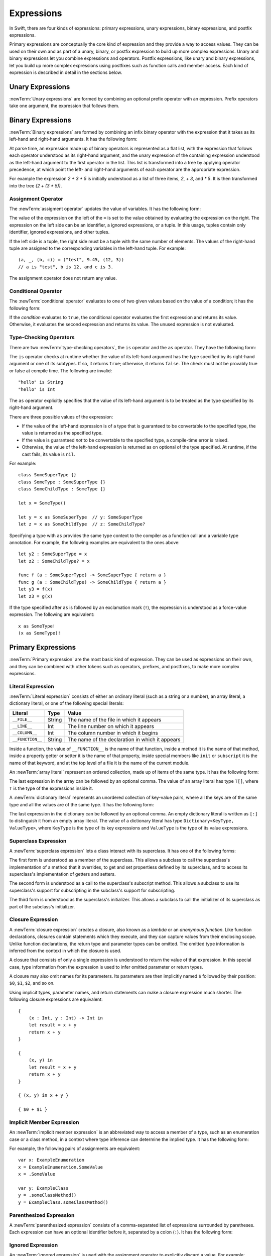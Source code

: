 Expressions
===========

In Swift, there are four kinds of expressions:
primary expressions, unary expressions, binary expressions, and postfix expressions.

Primary expressions are conceptually the core kind of expression
and they provide a way to access values.
They can be used on their own
and as part of a unary, binary, or postfix expression
to build up more complex expressions.
Unary and binary expressions let you
combine expressions and operators.
Postfix expressions,
like unary and binary expressions,
let you build up more complex expressions
using postfixes such as function calls and member access.
Each kind of expression is described in detail
in the sections below.

.. langref-grammar

    expr          ::= expr-basic
    expr          ::= expr-trailing-closure expr-cast?

    expr-basic    ::= expr-sequence expr-cast?

    expr-sequence ::= expr-unary expr-binary*


.. syntax-grammar::

    Grammar of an expression

    expression --> unary-expression binary-expressions-OPT
    expression-list --> expression | expression ``,`` expression-list

.. _Expressions_UnaryOperators:

Unary Expressions
-----------------

:newTerm:`Unary expressions` are formed by combining
an optional prefix operator with an expression.
Prefix operators take one argument,
the expression that follows them.

.. langref-grammar

    expr-unary   ::= operator-prefix* expr-postfix

.. syntax-grammar::

    Grammar of a unary expression

    unary-expression --> prefix-operators-OPT postfix-expression
    prefix-operators --> prefix-operator prefix-operators-OPT


.. _Expressions_BinaryOperators:

Binary Expressions
------------------

:newTerm:`Binary expressions` are formed by combining
an infix binary operator with the expression that it takes
as its left-hand and right-hand arguments.
It has the following form:

.. syntax-outline::

   <#left-hand argument#> <#operator#> <#right-hand argument#>

At parse time,
an expression made up of binary operators is represented as a flat list,
with the expression that follows each operator
understood as its right-hand argument,
and the unary expression of the containing expression
understood as the left-hand argument
to the first operator in the list.
This list is transformed into a tree
by applying operator precedence,
at which point the left- and right-hand arguments
of each operator are the appropriate expression.

For example the expression `2 + 3 * 5`
is initially understood as a list of three items,
`2`, `+ 3`, and `* 5`.
It is then transformed into the tree `(2 + (3 * 5))`.

.. TODO: In the amazing future, the previous paragraph would benefit from a diagram.

.. langref-grammar

    expr-binary ::= op-binary-or-ternary expr-unary expr-cast?
    op-binary-or-ternary ::= operator-binary
    op-binary-or-ternary ::= '='
    op-binary-or-ternary ::= '?'-infix expr-sequence ':'

.. syntax-grammar::

    Grammar of a binary expression

    binary-expression --> binary-operator unary-expression
    binary-expression --> assignment-operator unary-expression
    binary-expression --> conditional-operator unary-expression
    binary-expression --> type-checking-operator

    binary-expressions --> binary-expression binary-expressions-OPT

.. TODO: Give a list of the binary operators defined in the Swift stdlib.
    Then give a cross-reference to the Swift stdlib for more details.

.. NOTE: You have essentially expression sequences here, and within it are
   parts of the expressions.  We're calling them "expressions" even
   though they aren't what we ordinarily think of as expressions.  We
   have this two-phase thing where we do the expression sequence parsing
   which gives a rough parse tree.  Then after name binding we know
   operator precedence and we do a second phase of parsing that builds
   something that's a more traditional tree.

.. TODO: You're going to care about this if you're adding new operators --
   it's not a high priority.  We could probably loosely describe this
   process by saying that the parser handles it as a flat list and then
   applies the operator precedence to make a more typical parse tree.
   At some point, we will probably have to document the syntax around
   creating operators.  This may need to be discussed in the Language Guide
   in respect to the spacing rules -- ``x + y * z`` is diffirent than
   ``x + y* z``.

.. TODO: Give a list of the unary operators defined in the Swift stdlib.
    Then give a cross-reference to the Swift stdlib for more details.
    Table of operator, meaning, precedence, and associativity.
    Only the most commonly used ones?
    We can discuss them in some detail now, knowing that it could migrate
    to a proper Standar Library Reference book later.

Assignment Operator
~~~~~~~~~~~~~~~~~~~

The :newTerm:`assigment operator` updates the value of variables.
It has the following form:

.. syntax-outline::

   <#variable name#> = <#value#>

The value of the expression on the left of the ``=``
is set to the value obtained by evaluating the expression on the right.
The expression on the left side can be an
identifier, a ignored expressions, or a tuple.
In this usage, tuples contain only
identifier, ignored expressions, and other tuples.

If the left side is a tuple,
the right side must be a tuple
with the same number of elements.
The values of the right-hand tuple
are assigned to the corresponding variables in the left-hand tuple.
For example: ::

    (a, _, (b, c)) = ("test", 9.45, (12, 3))
    // a is "test", b is 12, and c is 3.

The assignment operator does not return any value.

.. langref-grammar

    op-binary-or-ternary ::= '='

.. syntax-grammar::

    Grammar of an assignment operator

    assignment-operator --> ``=``

.. _Expressions_ConditionalOperator:

Conditional Operator
~~~~~~~~~~~~~~~~~~~~

The :newTerm:`conditional operator` evaluates to one of two given values
based on the value of a condition;
it has the following form:

.. syntax-outline::

   <#condition#> ? <#expression used if true#> : <#expression used if false#>

If the *condition* evaluates to ``true``,
the conditional operator evaluates the first expression
and returns its value.
Otherwise, it evaluates the second expression
and returns its value.
The unused expression is not evaluated.

.. The REPL v1-28 allows nesting such as true ? false ? 10 : 20 : 2
   which parses as true ? (false ? 10 : 20) : 2 -- the parens are optional --
   but that's a really bad idea if you want your code to be readable.

.. langref-grammar

    op-binary-or-ternary ::= '?'-infix expr-sequence ':'

.. syntax-grammar::

    Grammar of a conditional operator

    conditional-operator --> ``?`` expression ``:``

.. _Expressions_Type-CastingOperators:

Type-Checking Operators
~~~~~~~~~~~~~~~~~~~~~~~

There are two :newTerm:`type-checking operators`,
the ``is`` operator and the ``as`` operator.
They have the following form:

.. syntax-outline::

   <#variable#> is <#type>
   <#variable#> as <#type>
   <#variable#> as <#type>!

The ``is`` operator checks at runtime
whether the value of its left-hand argument
has the type specified by its right-hand argument
or one of its subtypes.
If so, it returns ``true``; otherwise, it returns ``false``.
The check must not be provably true or false at compile time.
The following are invalid: ::

    "hello" is String
    "hello" is Int

.. See also <rdar://problem/16639705> Proveably true/false "is" expressions should be a warning, not an error

The ``as`` operator explicitly specifies
that the value of its left-hand argument
is to be treated as the type specified
by its right-hand argument.

There are three possible values of the expression:

* If the value of the left-hand expression
  is of a type that is guaranteed to be convertable
  to the specified type,
  the value is returned as the specified type.

* If the value is guaranteed *not* to be convertable
  to the specified type,
  a compile-time error is raised.

* Otherwise, the value of the left-hand expression
  is returned as on optional of the type specified.
  At runtime, if the cast fails, its value is ``nil``.

For example: ::

    class SomeSuperType {}
    class SomeType : SomeSuperType {}
    class SomeChildType : SomeType {}

    let x = SomeType()

    let y = x as SomeSuperType  // y: SomeSuperType
    let z = x as SomeChildType  // z: SomeChildType?

Specifying a type with ``as`` provides the same type context
to the compiler as a function call and a variable type annotation.
For example, the following examples
are equivalent to the ones above: ::

    let y2 : SomeSuperType = x
    let z2 : SomeChildType? = x

    func f (a : SomeSuperType) -> SomeSuperType { return a }
    func g (a : SomeChildType) -> SomeChildType { return a }
    let y3 = f(x)
    let z3 = g(x)

If the type specified after ``as``
is followed by an exclamation mark (``!``),
the expression is understood as a force-value expression.
The following are equivalent: ::

    x as SomeType!
    (x as SomeType)!

.. TODO: Use test-code directive for the above code listings.

.. langref-grammar

    expr-cast ::= 'is' type
    expr-cast ::= 'as' type

.. syntax-grammar::

    Grammar of a type-checking operator

    type-checking-operator --> ``is`` type
    type-checking-operator --> ``as`` type ``!``-OPT

.. _Expressions_PrimaryExpressions:

Primary Expressions
-------------------

:newTerm:`Primary expression`
are the most basic kind of expression.
They can be used as expressions on their own,
and they can be combined with other tokens
such as operators, prefixes, and postfixes,
to make more complex expressions.

.. langref-grammar

    expr-primary  ::= expr-literal
    expr-primary  ::= expr-identifier
    expr-primary  ::= expr-super
    expr-primary  ::= expr-closure
    expr-primary  ::= expr-anon-closure-arg
    expr-primary  ::= expr-paren
    expr-primary  ::= expr-delayed-identifier

.. syntax-grammar::

    Grammar of a primary expression

    primary-expression --> identifier generic-argument-clause-OPT
    primary-expression --> literal-expression
    primary-expression --> superclass-expression
    primary-expression --> closure-expression
    primary-expression --> anonymous-closure-argument
    primary-expression --> parenthesized-expression
    primary-expression --> implicit-member-expression
    primary-expression --> ignored-expression

.. NOTE: One reason for breaking primary expressions out of postfix
   expressions is for exposition -- it makes it easier to organize the
   prose surrounding the production rules.

.. TR: Is a generic argument clause allowed
   after an identifier in expression context?
   It seems like that should only occur when an identifier
   is a *type* identifier.

.. _Expressions_LiteralExpression:

Literal Expression
~~~~~~~~~~~~~~~~~~

:newTerm:`Literal expression` consists of
either an ordinary literal (such as a string or a number),
an array literal,
a dictionary literal,
or one of the following special literals:

================    ======  ===============================================
Literal             Type    Value
================    ======  ===============================================
``__FILE__``        String  The name of the file in which it appears
``__LINE__``        Int     The line number on which it appears
``__COLUMN__``      Int     The column number in which it begins
``__FUNCTION__``    String  The name of the declaration in which it appears
================    ======  ===============================================

.. TODO: self and Self probably belong here as magic/special literals.

Inside a function,
the value of ``__FUNCTION__`` is the name of that function,
inside a method it is the name of that method,
inside a property getter or setter it is the name of that property,
inside special members like ``init`` or ``subscript`` it is the name of that keyword,
and at the top level of a file it is the name of the current module.

An :newTerm:`array literal` represent an ordered collection,
made up of items of the same type.
It has the following form:

.. syntax-outline::

   [<#value 1#>, <#value 2#>, <#...#>]

.. TODO: Decide on usage of <#...#> throughout the reference.

The last expression in the array can be followed by an optional comma.
The value of an array literal has type ``T[]``,
where ``T`` is the type of the expressions inside it.

A :newTerm:`dictionary literal` represents
an unordered collection of key-value pairs,
where all the keys are of the same type
and all the values are of the same type.
It has the following form:

.. syntax-outline::

   [<#key 1#>: <#value 1#>, <#key 2#>: <#value 2#>, <#...#>]

The last expression in the dictionary can be followed by an optional comma.
An empty dictionary literal is written as ``[:]``
to distinguish it from an empty array literal.
The value of a dictionary literal has type ``Dictionary<KeyType, ValueType>``,
where ``KeyType`` is the type of its key expressions
and ``ValueType`` is the type of its value expressions.

.. langref-grammar

    expr-literal ::= integer_literal
    expr-literal ::= floating_literal
    expr-literal ::= character_literal
    expr-literal ::= string_literal
    expr-literal ::= '__FILE__'
    expr-literal ::= '__LINE__'
    expr-literal ::= '__COLUMN__'

.. syntax-grammar::

    Grammar of a literal expression

    literal-expression --> literal
    literal-expression --> array-expression | dictionary-expression
    literal-expression --> ``__FILE__`` | ``__LINE__`` | ``__COLUMN__`` | ``__FUNCTION__``

    array-expression --> ``[`` array-expression-items-OPT ``]``
	array-expression-items --> array-expression-item ``,``-OPT | array-expression-item ``,`` array-expression-items
	array-expression-item --> expression

	dictionary-expression --> ``[`` dictionary-expression-items ``]`` | empty-dictionary-expression
	empty-dictionary-expression --> ``[`` ``:`` ``]``
	dictionary-expression-items --> dictionary-expression-item ``,``-OPT | dictionary-expression-item ``,`` dictionary-expression-items
	dictionary-expression-item --> expression ``:`` expression


.. _Expressions_SuperclassExpression:

Superclass Expression
~~~~~~~~~~~~~~~~~~~~~

A :newTerm:`superclass expression` lets a class
interact with its superclass.
It has one of the following forms:

.. syntax-outline::

   super.<#member name#>
   super[<#subscript index#>]
   super.init

The first form is understood as a member of the superclass.
This allows a subclass to call the superclass's
implementation of a method that it overrides,
to get and set propertiess defined by its superclass,
and to access its superclass's implementation of getters and setters.

.. TR: Confirm the above about properties.

The second form is understood as a call
to the superclass's subscript method.
This allows a subclass to use its superclass's support for subscripting
in the subclass's support for subscripting.

The third form is understood as the superclass's initializer.
This allows a subclass to call the initializer of its superclass
as part of the subclass's initializer.

.. TR: ParseExpr.cpp as of r14954 has a second form of expr-super
   where super.init is followed by 'identifier' and 'expr-call-suffix'
   What is this for?  What does it mean?

.. langref-grammar

    expr-super ::= expr-super-method
    expr-super ::= expr-super-subscript
    expr-super ::= expr-super-constructor
    expr-super-method ::= 'super' '.' expr-identifier
    expr-super-subscript ::= 'super' '[' expr ']'
    expr-super-constructor ::= 'super' '.' 'init'

.. syntax-grammar::

    Grammar of a superclass expression

    superclass-expression --> superclass-method-expression | superclass-subscript-expression | superclass-constructor-expression

    superclass-method-expression --> ``super`` ``.`` identifier
    superclass-subscript-expression --> ``super`` ``[`` expression ``]``
    superclass-constructor-expression --> ``super`` ``.`` ``init``

.. _Expressions_ClosureExpression:

Closure Expression
~~~~~~~~~~~~~~~~~~

A :newTerm:`closure expression` creates a closure,
also known as a *lambda* or an *anonymous function*.
Like function declarations,
closures contain statements which they execute,
and they can capture values from their enclosing scope.
Unlike function declarations,
the return type and parameter types can be omitted.
The omitted type information is inferred
from the context in which the closure is used.

A closure that consists of only a single expression
is understood to return the value of that expression.
In this special case,
type information from the expression
is used to infer omitted parameter or return types.

A closure may also omit names for its parameters.
Its parameters are then implicitly named
``$`` followed by their position:
``$0``, ``$1``, ``$2``, and so on.

Using implicit types, parameter names, and return statements
can make a closure expression much shorter.
The following closure expressions are equivalent: ::

    {
        (x : Int, y : Int) -> Int in
        let result = x + y
        return x + y
    }

    {
        (x, y) in
        let result = x + y
        return x + y
    }

    { (x, y) in x + y }

    { $0 + $1 }

.. TODO: Revisit style guide regarding placement of "in".

.. langref-grammar

    expr-closure ::= '{' closure-signature? brace-item* '}'
    closure-signature ::= pattern-tuple func-signature-result? 'in'
    closure-signature ::= identifier (',' identifier)* func-signature-result? 'in'
    expr-anon-closure-arg ::= dollarident

.. syntax-grammar::

    Grammar of a closure expression

    closure-expression --> ``{`` closure-signature-OPT statements ``}``
    closure-expressions --> closure-expression closure-expressions-OPT

    closure-signature --> tuple-pattern function-signature-result-OPT ``in``
    closure-signature --> identifier-list function-signature-result-OPT ``in``

    anonymous-closure-argument --> dollar-identifier


.. _Expressions_ImplicitMemberExpression:

Implicit Member Expression
~~~~~~~~~~~~~~~~~~~~~~~~~~

An :newTerm:`implicit member expression`
is an abbreviated way to access a member of a type,
such as an enumeration case or a class method,
in a context where type inference
can determine the implied type.
It has the following form:

.. syntax-outline::

   .<#member name#>

For example, the following pairs of assignments are equivalent: ::

    var x: ExampleEnumeration
    x = ExampleEnumeration.SomeValue
    x = .SomeValue

    var y: ExampleClass
    y = .someClassMethod()
    y = ExampleClass.someClassMethod()

.. langref-grammar

    expr-delayed-identifier ::= '.' identifier


.. syntax-grammar::

    Grammar of a implicit member expression

    implicit-member-expression --> ``.`` identifier

.. _Expressions_ParenthesizedExpression:

Parenthesized Expression
~~~~~~~~~~~~~~~~~~~~~~~~

A :newTerm:`parenthesized expression` consists of
a comma-separated list of expressions surrounded by paretheses.
Each expression can have an optional identifier before it,
separated by a colon (``:``).
It has the following form:

.. syntax-outline::

   (<#identifier#>: <#expression#>, <#identifier#>: <#expression#>)

.. TR: Should this only be used in a function call?
   As a primary expression, it seems like it is a remnant of named tuples
   which are going away, and should only be lightly documented.
   For example, you shouldn't do this anymore:

   (swift) var x = (a: 1, b: 2)
   // x : (a: Int, b: Int) = (1, 2)
   (swift) x.a
   // r1 : Int = 1

.. langref-grammar

    expr-paren      ::= '(' ')'
    expr-paren      ::= '(' expr-paren-element (',' expr-paren-element)* ')'
    expr-paren-element ::= (identifier ':')? expr


.. syntax-grammar::

    Grammar of a parenthesized expression

    parenthesized-expression --> ``(`` expression-element-list-OPT ``)``
    expression-element-list --> expression-element | expression-element ``,`` expression-element-list
    expression-element --> expression | identifier ``:`` expression


Ignored Expression
~~~~~~~~~~~~~~~~~~

An :newTerm:`ignored expression`
is used with the assignment operator
to explicitly discard a value.
For example: ::

    (x, _) = (10, 20)

.. <rdar://problem/16678866> Assignment to _ from a variable causes a REPL segfault

.. syntax-grammar::

   ignored-expression --> ``_``


.. _Expressions_PostfixExpressions:

Postfix Expressions
-------------------

:newTerm:`Postfix expressions` are formed
by applying a postfix operator or other postfix syntax
to an expression.
Syntactically, every primary expression is also a postfix expression.

.. Formed by putting a postfix operator or postfix-operator-like suffix
   after an expression.

.. langref-grammar

    expr-postfix  ::= expr-primary
    expr-postfix  ::= expr-postfix operator-postfix
    expr-postfix  ::= expr-new
    expr-postfix  ::= expr-init
    expr-postfix  ::= expr-dot
    expr-postfix  ::= expr-metatype
    expr-postfix  ::= expr-subscript
    expr-postfix  ::= expr-call
    expr-postfix  ::= expr-optional
    expr-force-value  ::= expr-force-value (typo in the langref; lhs should be expr-postfix)

.. syntax-grammar::

    Grammar of a postfix expression

    postfix-expression --> primary-expression
    postfix-expression --> postfix-expression postfix-operator
    postfix-expression --> function-call-expression
    postfix-expression --> initializer-expression
    postfix-expression --> dot-expression
    postfix-expression --> self-expression
    postfix-expression --> subscript-expression
    postfix-expression --> forced-expression
    postfix-expression --> optional-expression

.. _Expressions_FunctionCallExpression:

Function Call Expression
~~~~~~~~~~~~~~~~~~~~~~~~

A :newTerm:`function call expression` consist of a function
followed by its arguments in parenthesis.
Arguments are separated by commas
and support optional labels.
They have the following form:

.. syntax-outline::

    <#function#>()
    <#function#>(<#argument#>)
    <#function#>(<#argument 1#>, <#argument 2#>, <#argument 3#>)

The *function* can be any expression whose value is of a functional type.

A function call expression can include a :newTerm:`trailing closure`
in the form of a closure expression immediately after the parenthesis.
The trailing closure is understood as an argument to the function,
added after the last parenthesized argument.
The following function calls are equivalent: ::

    exampleFunction(x, {$0 == 13})
    exampleFunction(x) {$0 == 13}

The parentheses can be omitted
the trailing closure is the functions's only argument: ::

    myData.process() {$0 * 2}
    myData.process {$0 * 2}

.. TR: Should we document the fact that multiple trailing closures work?
   The grammar box below and the prose above would need to change.

.. langref-grammar

    expr-call ::= expr-postfix expr-paren
    expr-trailing-closure ::= expr-postfix expr-closure+

.. syntax-grammar::

    Grammar of a function call expression

    function-call-expression --> postfix-expression parenthesized-expression trailing-closure-OPT
    function-call-expression --> postfix-expression parenthesized-expression-OPT trailing-closure
    trailing-closure --> closure-expressions

.. Multiple trailing closures in LangRef is an error,
   and so is the trailing typecast,
   per [Contributor 6004] 2014-03-04 email.


.. _Expressions_InitializerExpression:

Initializer Expression
~~~~~~~~~~~~~~~~~~~~~~

An :newTerm:`initializer expression` provides access
to a class's initializer.
It has the following form:

.. syntax-outline::

    <#class#>.init

The value of an initializer expression
is a function that can be called
to initialize a new instance of the class,
but can't be used as a value.
For example, the following is not allowed: ::

    var x = MyClass.init    // error

.. TR: Why is this function not like every other function?

.. langref-grammar

    expr-init ::= expr-postfix '.' 'init'

.. syntax-grammar::

    Grammar of an initializer expression

    initializer-expression --> postfix-expression ``.`` ``init``

.. _Expressions_DotExpression:

Dot Expression
~~~~~~~~~~~~~~

A :newTerm:`dot expression` allows access
to the members of a named type, a tuple, or a module.
It consists of a period (``.``) between the item
and the identifier of its member.

.. syntax-outline::

   <#expression#>.<#member name#>

The members of a named type are named
as part of the type's declaration or extension.
For example: ::

    class C { var x }
    var c = C()
    let y = c.x  // Member access

The members of a tuple
are implictly named using integers in the order they appear,
beginning with zero.
For example: ::

    var t = (10, 20, 30)
    t.0 = t.1
    // Now t is (20, 20, 30)

The member of a module access its top-level declarations.

.. TR: Confirm?

.. langref-grammar

    expr-dot ::= expr-postfix '.' dollarident
    expr-dot ::= expr-postfix '.' expr-identifier

.. syntax-grammar::

    Grammar of a dot expression

    dot-expression --> postfix-expression ``.`` decimal-digit
    dot-expression --> postfix-expression ``.`` named-expression

.. _Expressions_MetatypeExpression:

Self Expression
~~~~~~~~~~~~~~~

A :newTerm:`self expression` is an explicit reference
to a type or an instance of a type.
It has the following form:

.. syntax-outline::

   <#expression or type#>.self

On a type, ``self`` evaluates to the type itself.
It is used to refer to a type by name,
for example, to pass it as an argument to a function.

On an instance of a type, ``self`` evaluates to
the instance of the type.
It is used to specify scope when accessing members,
providing disambiguation when there is
another variable of the same name in scope,
such as a function parameter.

On either a type or an instance of a type,
the value of the self expression
has the same type as the expression or type before the period.

.. There is no definition for self-expression in the LangRef.
   This was probably just an oversight, according to Ted and Doug.

.. Both types and variables are identifier expressions,
   so postfix expression includes both.

.. syntax-grammar::

    Grammar of a self expression

    self-expression --> postfix-expression ``.`` ``self``

.. _Expressions_SubscriptExpression:

Subscript Expression
~~~~~~~~~~~~~~~~~~~~

A :newTerm:`subscript expression` provides access
to an item in a collection,
using the getter and setter
of the corresponding subscript declaration.
It has the following form:

.. syntax-outline::

   <#collection expression#>[<#index expressions#>]

To evaluate the value of a subscript expression,
getter of the *collection expression* is called
with the *index expressions* passed as the subscript parameters.
To set its value,
the setter is called in the same way.

.. TR: Confirm that inside the square brackets is an expression *list*,
   a comma-separated list of expressions.
   I see this, for example:
   (swift) class Test {
             subscript(a: Int, b: Int) -> Int { return 12 }
           }
   (swift) var t = Test()
   // t : Test = <Test instance>
   (swift) t[1, 2]
   // r0 : Int = 12


For information about subscript declarations,
see `Subscript Declaration`_.

.. langref-grammar

    expr-subscript ::= expr-postfix '[' expr ']'

.. syntax-grammar::

    Grammar of a subscript expression

    subscript-expression --> postfix-expression ``[`` expression-list ``]``


Forced Expression
~~~~~~~~~~~~~~~~~

A :newTerm:`forced expression` unwraps an optional value.
It has the following form:

.. syntax-outline::

   <#expression#>!

If the *expression* is of an optional type
and its value is not ``nil``,
the optional value is unwrapped
and returned with the corresponding non-optional type.
If its value is ``nil``, a runtime error is raised.

.. TR: In previous review, we noted that this also does downcast,
   but that doesn't match the REPL's behavior as of swift-600.0.23.1.11
    class A {}
    class B: A {}
    let l: Array<A> = [B(), A(), A()]
    var item: B = l[0] !        // Doesn't parse -- waiting for more expression
    var item: B = l[0]!         // Doesn't typecheck
    var item = l[0] as B!       // Ok

.. langref-grammar

    expr-force-value ::= expr-postfix '!'

.. syntax-grammar::

    Grammar of a forced-value expression

    forced-expression --> postfix-expression ``!``


Chained-Optional Expression
~~~~~~~~~~~~~~~~~~~~~~~~~~~

An :newTerm:`chained-optional expression` provides a simplified synatax
for using optional values in postfix expressions.
It has the following form:

.. syntax-outline::

    <#expression#>?<#postfix operators#>

If the *expression* is not ``nil``,
the optional-member expression evaluates
to the unwrapped value of the expression,
and any chained postfix expression are evaluated.
Otherwise,
the chained-optional expression evaluates to ``nil``
and any chained postfix expressions are ignored.

Informally, all postfix expressions that follow the chained-optional expression
and are still part of the same expression
are understood to be chained to the chained-optional expression.
Specifically,
a postfix expression is :newTerm:`directly chained`
to the expression that is its first part.
A postfix expression is :newTerm:`chained` to an expression
if it is either directly chained to that expression
or if it is directly chained to another postfix expression
that is directly chained to that expression.
For example, in the expression ``x?.foo()[7]``
the array expression is directly chained
to the function call expression,
which is directly chained to the chained-optional expression.
Both the array expression and function call expression
are chained to the chained-optional expression;
they are both ignored if the value of ``x`` is ``nil``.

.. LangRef

   A postfix-expression E1 is said to directly chain to a
   postfix-expression E2 if E1 is syntactically the postfix-expression base
   of E2; note that this does not include any syntactic nesting, e.g. via
   parentheses. E1 chains to E2 if they are the same expression or E1
   directly chains to an expression which chains to E2. This relation has a
   maximum, called the largest chained expression.

   The largest chained expression of an expr-optional must be convertible to
   an r-value of type U? for some type U. Note that a single expression may
   be the largest chained expression of multiple expr-optionals.


.. langref-grammar

    expr-optional ::= expr-postfix '?'-postfix

.. syntax-grammar::

   Grammar of a chained optional expression

   chained-optional-expression --> postfix-expression ``?``

.. NOTE: The fact that ? must be postfix when it's used for Optional
   is in "Lexical Structure", under the discussion of left/right binding.
